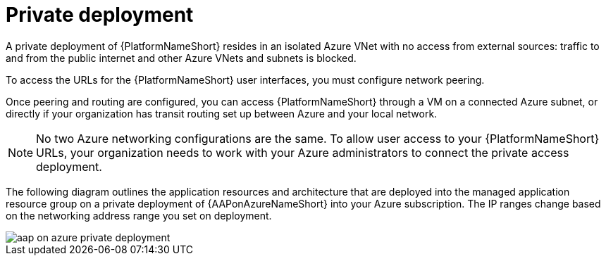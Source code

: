 [id="con-aap-private-access_{context}"]

= Private deployment

A private deployment of {PlatformNameShort} resides in an isolated Azure VNet with no access from external sources: traffic to and from the public internet and other Azure VNets and subnets is blocked.

To access the URLs for the {PlatformNameShort} user interfaces, you must configure network peering.

Once peering and routing are configured, you can access {PlatformNameShort} through a VM on a connected Azure subnet, or directly if your organization has transit routing set up between Azure and your local network.


[NOTE]
====
No two Azure networking configurations are the same.
To allow user access to your {PlatformNameShort} URLs, your organization needs to work with your Azure administrators to connect the private access deployment.
====

The following diagram outlines the application resources and architecture that are deployed into the managed application resource group on a private deployment of {AAPonAzureNameShort} into your Azure subscription.
The IP ranges change based on the networking address range you set on deployment.

image::aap-on-azure-private-deployment.png[]


